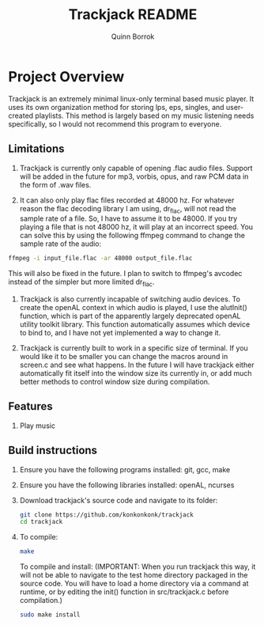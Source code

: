 #+title: Trackjack README
#+author: Quinn Borrok

* Project Overview

Trackjack is an extremely minimal linux-only terminal based music player. It uses its own organization method for storing lps, eps, singles, and user-created playlists. This method is largely based on my music listening needs specifically, so I would not recommend this program to everyone.

** Limitations

1. Trackjack is currently only capable of opening .flac audio files. Support will be added in the future for mp3, vorbis, opus, and raw PCM data in the form of .wav files.

2. It can also only play flac files recorded at 48000 hz. For whatever reason the flac decoding library I am using, dr_flac, will not read the sample rate of a file. So, I have to assume it to be 48000. If you try playing a file that is not 48000 hz, it will play at an incorrect speed. You can solve this by using the following ffmpeg command to change the sample rate of the audio:

#+BEGIN_SRC sh
ffmpeg -i input_file.flac -ar 48000 output_file.flac
#+END_SRC

This will also be fixed in the future. I plan to switch to ffmpeg's avcodec instead of the simpler but more limited dr_flac.

3. Trackjack is also currently incapable of switching audio devices. To create the openAL context in which audio is played, I use the alutInit() function, which is part of the apparently largely deprecated openAL utility toolkit library. This function automatically assumes which device to bind to, and I have not yet implemented a way to change it.

4. Trackjack is currently built to work in a specific size of terminal. If you would like it to be smaller you can change the macros around in screen.c and see what happens. In the future I will have trackjack either automatically fit itself into the window size its currently in, or add much better methods to control window size during compilation.

** Features

1. Play music


** Build instructions

1. Ensure you have the following programs installed: git, gcc, make
2. Ensure you have the following libraries installed: openAL, ncurses

3. Download trackjack's source code and navigate to its folder:
   #+BEGIN_SRC sh
   git clone https://github.com/konkonkonk/trackjack
   cd trackjack
   #+END_SRC

4. To compile:
   #+BEGIN_SRC sh
   make
   #+END_SRC
   To compile and install:
   (IMPORTANT: When you run trackjack this way, it will not be able to navigate to the test home directory packaged in the source code. You will have to load a home directory via a command at runtime, or by editing the init() function in src/trackjack.c before compilation.)
   #+BEGIN_SRC sh
   sudo make install
   #+END_SRC
